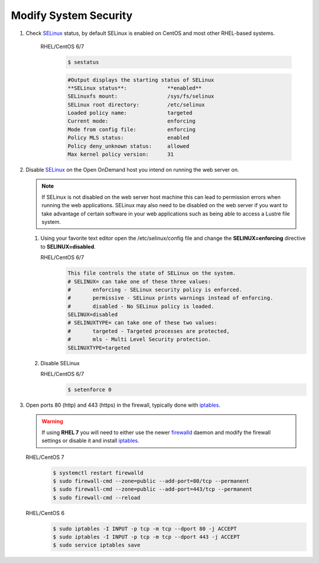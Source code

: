 .. _modify-system-security:

Modify System Security
======================

#. Check `SELinux`_ status, by default SELinux is enabled on CentOS and most other RHEL-based systems.
   
      RHEL/CentOS 6/7
         .. code-block:: sh

            $ sestatus

         .. code-block:: sh

            #Output displays the starting status of SELinux
            **SELinux status**:             **enabled**
            SELinuxfs mount:                /sys/fs/selinux
            SELinux root directory:         /etc/selinux
            Loaded policy name:             targeted
            Current mode:                   enforcing
            Mode from config file:          enforcing
            Policy MLS status:              enabled
            Policy deny_unknown status:     allowed
            Max kernel policy version:      31

#. Disable `SELinux`_ on the Open OnDemand host you intend on running the web
   server on. 

   .. note::

      If SELinux is not disabled on the web server host machine this can lead
      to permission errors when running the web applications. SELinux may also
      need to be disabled on the web server if you want to take advantage of
      certain software in your web applications such as being able to access a
      Lustre file system.

      
   #. Using your favorite text editor open the /etc/selinux/config file and change the **SELINUX=enforcing** directive to **SELINUX=disabled**.

      RHEL/CentOS 6/7
         .. code-block:: sh

            This file controls the state of SELinux on the system.
            # SELINUX= can take one of these three values:
            #       enforcing - SELinux security policy is enforced.
            #       permissive - SELinux prints warnings instead of enforcing.
            #       disabled - No SELinux policy is loaded.
            SELINUX=disabled
            # SELINUXTYPE= can take one of these two values:
            #       targeted - Targeted processes are protected,
            #       mls - Multi Level Security protection.
            SELINUXTYPE=targeted

   #. Disable SELinux

      RHEL/CentOS 6/7
         .. code-block:: sh

             $ setenforce 0 

#. Open ports 80 (http) and 443 (https) in the firewall, typically done with
   `iptables`_.

   .. warning::

      If using **RHEL 7** you will need to either use the newer `firewalld`_
      daemon and modify the firewall settings or disable it and install
      `iptables`_.

   RHEL/CentOS 7
      .. code-block:: sh

         $ systemctl restart firewalld
         $ sudo firewall-cmd --zone=public --add-port=80/tcp --permanent
         $ sudo firewall-cmd --zone=public --add-port=443/tcp --permanent
         $ sudo firewall-cmd --reload

   RHEL/CentOS 6
      .. code-block:: sh

         $ sudo iptables -I INPUT -p tcp -m tcp --dport 80 -j ACCEPT
         $ sudo iptables -I INPUT -p tcp -m tcp --dport 443 -j ACCEPT
         $ sudo service iptables save    

.. _selinux: https://wiki.centos.org/HowTos/SELinux
.. _iptables: https://wiki.centos.org/HowTos/Network/IPTables
.. _firewalld: https://access.redhat.com/documentation/en-us/red_hat_enterprise_linux/7/html/security_guide/sec-using_firewalls
